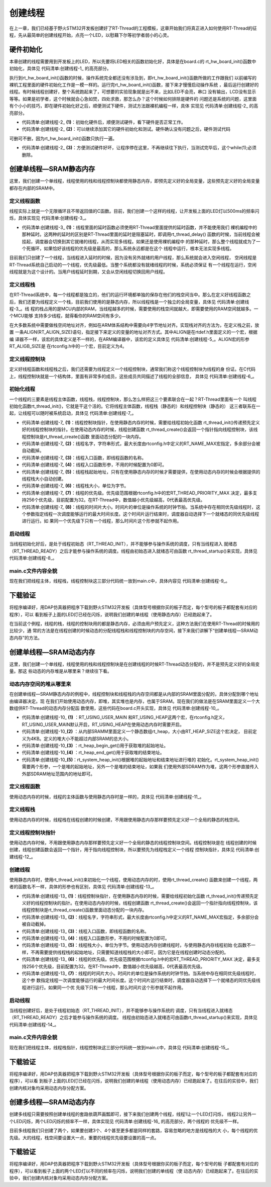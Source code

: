 .. vim: syntax=rst

创建线程
=============

在上一章，我们已经基于野火STM32开发板创建好了RT-Thread的工程模板，这章开始我们将真正进入如何使用RT-Thread的征程，先从最简单的创建线程开始，点亮一个LED，以慰藉下尔等初学者弱小的心灵。

硬件初始化
~~~~~~~~~~~~~~

本章创建的线程需要用到开发板上的LED，所以先要将LED相关的函数初始化好，具体是在board.c的
rt_hw_board_init()函数中初始化，具体见 代码清单:创建线程-1_ 的高亮部分。

.. code-block:: c
    :caption: 代码清单:创建线程-1rt_hw_board_init()中添加硬件初始化函数
    :emphasize-lines: 17-18
    :name: 代码清单:创建线程-1
    :linenos:

    /**
    * @brief  开发板硬件初始化函数
    * @param  无
    * @retval 无
    *
    * @attention
    * RTT把开发板相关的初始化函数统一放到board.c文件中实现，
    * 当然，你想把这些函数统一放到main.c文件也是可以的。
    */
    void rt_hw_board_init()
    {
        /* 初始化SysTick */
        SysTick_Config( SystemCoreClock / RT_TICK_PER_SECOND );

        /* 硬件BSP初始化统统放在这里，比如LED，串口，LCD等 */

        /* 初始化开发板的LED */
        LED_GPIO_Config();

        /* 调用组件初始化函数 (use INIT_BOARD_EXPORT()) */
    #ifdef RT_USING_COMPONENTS_INIT
        rt_components_board_init();
    #endif

    #if defined(RT_USING_CONSOLE) && defined(RT_USING_DEVICE)
        rt_console_set_device(RT_CONSOLE_DEVICE_NAME);
    #endif

    #if defined(RT_USING_USER_MAIN) && defined(RT_USING_HEAP)
        rt_system_heap_init(rt_heap_begin_get(), rt_heap_end_get());
    #endif
    }


执行到rt_hw_board_init()函数的时候，操作系统完全都还没有涉及到，即rt_hw_board_init()函数所做的工作跟我们
以前编写的裸机工程里面的硬件初始化工作是一模一样的。运行完rt_hw_board_init()函数，接下来才慢慢启动操作系统
，最后运行创建好的线程。有时候线程创建好，整个系统跑起来了，可想要的实验现象就是出不来，比如LED不会亮，串口
没有输出，LCD没有显示等等。如果是初学者，这个时候就会心急如焚，四处求救，那怎么办？这个时候如何排除是硬件的
问题还是系统的问题，这里面有个小小的技巧，即在硬件初始化好之后，顺便测试下硬件，测试方法跟裸机编程一样，具体
实现见 代码清单:创建线程-2_ 的高亮部分。

.. code-block:: c
    :caption: 代码清单:创建线程-2 rt_hw_board_init()中添加硬件测试函数
    :emphasize-lines: 8-17
    :name: 代码清单:创建线程-2
    :linenos:

    void rt_hw_board_init()
    {
        /* 初始化SysTick */
        SysTick_Config( SystemCoreClock / RT_TICK_PER_SECOND );

        /* 硬件BSP初始化统统放在这里，比如LED，串口，LCD等 */

        /* 初始化开发板的LED */
        LED_GPIO_Config();                         (1)

        /* 测试硬件是否正常工作 */
        LED1_ON;

        /* 其它硬件初始化和测试 */                    (2)

        /* 让程序停在这里，不再继续往下执行 */          (3)
        while (1);

        /* 调用组件初始化函数 (use INIT_BOARD_EXPORT()) */
    #ifdef RT_USING_COMPONENTS_INIT
        rt_components_board_init();
    #endif

    #if defined(RT_USING_CONSOLE) && defined(RT_USING_DEVICE)
        rt_console_set_device(RT_CONSOLE_DEVICE_NAME);
    #endif

    #if defined(RT_USING_USER_MAIN) && defined(RT_USING_HEAP)
        rt_system_heap_init(rt_heap_begin_get(), rt_heap_end_get());
    #endif
    }


-   代码清单:创建线程-2_ **(1)**\ ：初始化硬件后，顺便测试硬件，看下硬件是否正常工作。

-   代码清单:创建线程-2_ **(2)**\ ：可以继续添加其它的硬件初始化和测试。硬件确认没有问题之后，硬件测试代码
可删可不删，因为rt_hw_board_init()函数只执行一遍。

-   代码清单:创建线程-2_ **(3)**\ ：方便测试硬件好坏，让程序停在这里，不再继续往下执行，当测试完毕后，这个while(1);必须删除。

创建单线程—SRAM静态内存
~~~~~~~~~~~~~~~~~~~~~~~~~~

这里，我们创建一个单线程，线程使用的栈和线程控制块都使用静态内存，即预先定义好的全局变量，这些预先定义好的全局变量都存在内部的SRAM中。

定义线程函数
^^^^^^^^^^^^^^^^^

线程实际上就是一个无限循环且不带返回值的C函数。目前，我们创建一个这样的线程，让开发板上面的LED灯以500ms的频率闪烁，具体实现见 代码清单:创建线程-3_。

.. code-block:: c
    :caption: 代码清单:创建线程-3 定义线程函数
    :name: 代码清单:创建线程-3
    :linenos:

    static void led1_thread_entry(void* parameter)
    {
        while (1)
        {
            LED1_ON;
            rt_thread_delay(500);   /* 延时500个tick */     (1)

            LED1_OFF;
            rt_thread_delay(500);   /* 延时500个tick */

        }
    }


-   代码清单:创建线程-3_ **(1)**\ ：线程里面的延时函数必须使用RT-Thread里面提供的延时函数，并不能使用我们
    裸机编程中的那种延时。这两种的延时的区别是RT-Thread里面的延时是阻塞延时，即调用rt_thread_delay()
    函数的时候，当前线程会被挂起，调度器会切换到其它就绪的线程，从而实现多线程。如果还是使用裸机编程中
    的那种延时，那么整个线程就成为了一个死循环，如果恰好该线程的优先级是最高的，那么系统永远都是在这个
    线程中运行，根本无法实现多线程。

目前我们只创建了一个线程，当线程进入延时的时候，因为没有另外就绪的用户线程，那么系统就会进入空闲线程，
空闲线程是RT-Thread系统自己启动的一个线程，优先级最低。当整个系统都没有就绪线程的时候，系统必须保证
有一个线程在运行，空闲线程就是为这个设计的。当用户线程延时到期，又会从空闲线程切换回用户线程。

定义线程栈
^^^^^^^^^^^^^^

在RT-Thread系统中，每一个线程都是独立的，他们的运行环境都单独的保存在他们的栈空间当中。那么在定义好线程函数之
后，我们还要为线程定义一个栈，目前我们使用的是静态内存，所以线程栈是一个独立的全局变量，具体见 代码清单:创建线程-3_。线
程的栈占用的是MCU内部的RAM，当线程越多的时候，需要使用的栈空间就越大，即需要使用的RAM空间就越多。一个MCU能够
支持多少线程，就得看你的RAM空间有多少。

.. code-block:: c
    :caption: 代码清单:创建线程-4 定义线程栈
    :name: 代码清单:创建线程-4
    :linenos:

    /* 定义线程控栈时要求RT_ALIGN_SIZE个字节对齐 */
    ALIGN(RT_ALIGN_SIZE)
    /* 定义线程栈 */
    static rt_uint8_t rt_led1_thread_stack[1024];


在大多数系统中需要做栈空间地址对齐，例如在ARM体系结构中需要向4字节地址对齐。实现栈对齐的方法为，在定义栈之前，放置
一条ALIGN(RT_ALIGN_SIZE)语句，指定接下来定义的变量的地址对齐方式。其中ALIGN是在rtdef.h里面定义的一个宏，根据编
译器不一样，该宏的具体定义是不一样的，在ARM编译器中，该宏的定义具体见 代码清单:创建线程-5_。ALIGN宏的形参RT_ALIGB_SIZE是
在rtconfig.h中的一个宏，目前定义为4。

.. code-block:: c
    :caption: 代码清单:创建线程-5 ALIGN宏定义
    :name: 代码清单:创建线程-5
    :linenos:

    /* 只针对ARM 编译器，在其它编译器，该宏的实现会不一样 */
    #define ALIGN(n) \__attribute__((aligned(n)))

定义线程控制块
^^^^^^^^^^^^^^

定义好线程函数和线程栈之后，我们还需要为线程定义一个线程控制块，通常我们称这个线程控制块为线程的身
份证。在C代码上，线程控制块就是一个结构体，里面有非常多的成员，这些成员共同描述了线程的全部信息，
具体见 代码清单:创建线程-6_。

.. code-block:: c
    :caption: 代码清单:创建线程-6 定义线程控制块
    :name: 代码清单:创建线程-6
    :linenos:

    /* 定义线程控制块 */
    static struct rt_thread led1_thread;


初始化线程
^^^^^^^^^^^^^^^

一个线程的三要素是线程主体函数，线程栈，线程控制块，那么怎么样把这三个要素联合在一起？RT-Thread里面有一个
叫线程初始化函数rt_thread_init()，它就是干这个活的。它将线程主体函数，线程栈（静态的）和线程控制块（静态的）
这三者联系在一起，让线程可以随时被系统启动，具体见 代码清单:创建线程-7_。

.. code-block:: c
    :caption: 代码清单:创建线程-7 初始化线程
    :name: 代码清单:创建线程-7
    :linenos:

    rt_thread_init(&led1_thread,                  /* 线程控制块 */     (1)
                "led1",                       /* 线程名字 */           (2)
                led1_thread_entry,            /* 线程入口函数 */       (3)
                RT_NULL,                      /* 线程入口函数参数 */    (4)
                &rt_led1_thread_stack[0],     /* 线程栈起始地址 */      (5)
                sizeof(rt_led1_thread_stack), /* 线程栈大小 */          (6)
                3,                            /* 线程的优先级 */        (7)
                20);                          /* 线程时间片 */          (8)


-   代码清单:创建线程-7_ **(1)**\ ：线程控制块指针，在使用静态内存的时候，需要给线程初始化函数
    rt_thread_init()传递预先定义好的线程控制块的指针。在使用动态内存的时候，线程创建函数
    rt_thread_create()会返回一个指针指向线程控制块，该线程控制块是rt_thread_create()函数
    里面动态分配的一块内存。

-   代码清单:创建线程-7_ **(2)**\ ：线程名字，字符串形式，最大长度由rtconfig.h中定义的RT_NAME_MAX宏指定，多余部分会被自动截掉。

-   代码清单:创建线程-7_ **(3)**\ ：线程入口函数，即线程函数的名称。

-   代码清单:创建线程-7_ **(4)**\ ：线程入口函数形参，不用的时候配置为0即可。

-   代码清单:创建线程-7_ **(5)**\ ：线程栈起始地址，只有在使用静态内存的时候才需要提供，在使用动态内存的时候会根据提供的线程栈大小自动创建。

-   代码清单:创建线程-7_ **(6)**\ ：线程栈大小，单位为字节。

-   代码清单:创建线程-7_ **(7)**\ ：线程的优先级。优先级范围根据rtconfig.h中的宏RT_THREAD_PRIORITY_MAX
    决定，最多支持256个优先级，目前配置为32。在RT-Thread中，数值越小优先级越高，0代表最高优先级。

-   代码清单:创建线程-7_ **(8)**\：线程的时间片大小。时间片的单位是操作系统的时钟节拍。当系统中存在相同优先级线程时，这
    个参数指定线程一次调度能够运行的最大时间长度。这个时间片运行结束时，调度器自动选择下一个就绪态的同优先级线程进行运行。如
    果同一个优先级下只有一个线程，那么时间片这个形参就不起作用。

启动线程
^^^^^^^^^^^^

当线程初始化好后，是处于线程初始态（RT_THREAD_INIT），并不能够参与操作系统的调度，只有当线程进入
就绪态（RT_THREAD_READY）之后才能参与操作系统的调度。线程由初始态进入就绪态可由函数
rt_thread_startup()来实现，具体见 代码清单:创建线程-8_。

.. code-block:: c
    :caption: 代码清单:创建线程-8启动线程
    :name: 代码清单:创建线程-8
    :linenos:

    /* 启动线程，开启调度 */
    rt_thread_startup(&led1_thread);


main.c文件内容全貌
^^^^^^^^^^^^^^^^^^^^^^^^

现在我们把线程主体，线程栈，线程控制块这三部分代码统一放到main.c中，具体内容见 代码清单:创建线程-9_。

.. code-block:: c
    :caption: 代码清单:创建线程-9 main.c文件内容全貌
    :name: 代码清单:创建线程-9
    :linenos:

    /*
    *************************************************************************
    *                             包含的头文件
    *************************************************************************
    */
    #include "board.h"
    #include "rtthread.h"


    /*
    *************************************************************************
    *                               变量
    *************************************************************************
    */
    /* 定义线程控制块 */
    static struct rt_thread led1_thread;

    /* 定义线程控栈时要求RT_ALIGN_SIZE个字节对齐 */
    ALIGN(RT_ALIGN_SIZE)
    /* 定义线程栈 */
    static rt_uint8_t rt_led1_thread_stack[1024];
    /*
    *************************************************************************
    *                             函数声明
    *************************************************************************
    */
    static void led1_thread_entry(void* parameter);


    /*
    *************************************************************************
    *                             main 函数
    *************************************************************************
    */
    /**
    * @brief  主函数
    * @param  无
    * @retval 无
    */
    int main(void)
    {
        /*
        * 开发板硬件初始化，RTT系统初始化已经在main函数之前完成，
        * 即在component.c文件中的rtthread_startup()函数中完成了。
        * 所以在main函数中，只需要创建线程和启动线程即可。
        */

        rt_thread_init(&led1_thread,                 /* 线程控制块 */
                    "led1",                       /* 线程名字 */
                    led1_thread_entry,            /* 线程入口函数 */
                    RT_NULL,                      /* 线程入口函数参数 */
                    &rt_led1_thread_stack[0],     /* 线程栈起始地址 */
                    sizeof(rt_led1_thread_stack), /* 线程栈大小 */
                    3,                            /* 线程的优先级 */
                    20);                          /* 线程时间片 */
        rt_thread_startup(&led1_thread);             /* 启动线程，开启调度 */
    }

    /*
    *************************************************************************
    *                             线程定义
    *************************************************************************
    */

    static void led1_thread_entry(void* parameter)
    {
        while (1)
        {
            LED1_ON;
            rt_thread_delay(500);   /* 延时500个tick */

            LED1_OFF;
            rt_thread_delay(500);   /* 延时500个tick */

        }
    }

    /********************************END OF FILE****************************/


下载验证
~~~~~~~~~~~~

将程序编译好，用DAP仿真器把程序下载到野火STM32开发板（具体型号根据你买的板子而定，每个型号的板子都配套有对应的程序），可以
看到板子上面的LED灯已经在闪烁，说明我们创建的单线程（使用静态内存）已经跑起来了。

在当前这个例程，线程的栈，线程的控制块用的都是静态内存，必须由用户预先定义，这种方法我们在使用RT-Thread的时候用的比较少，通
常的方法是在线程创建的时候动态的分配线程栈和线程控制块的内存空间，接下来我们讲解下“创建单线程—SRAM动态内存”的方法。

创建单线程—SRAM动态内存
~~~~~~~~~~~~~~~~~~~~~~~~~~~~

这里，我们创建一个单线程，线程使用的栈和线程控制块是在创建线程的时候RT-Thread动态分配的，并不是预先定义好的全局变量。那这
些动态的内存堆是从哪里来？继续往下看。

动态内存空间的堆从哪里来
^^^^^^^^^^^^^^^^^^^^^^^^^^

在创建单线程—SRAM静态内存的例程中，线程控制块和线程栈的内存空间都是从内部的SRAM里面分配的，具体分配到哪个地址由编译器决定。现
在我们开始使用动态内存，即堆，其实堆也是内存，也属于SRAM。现在我们的做法是在SRAM里面定义一个大数组供RT-Thread的动态内存分配函
数使用，这些代码在board.c开头实现，具体见 代码清单:创建线程-10_。

.. code-block:: c
    :caption: 代码清单:创建线程-10 定义RT-Thread的堆到内部SRAM
    :name: 代码清单:创建线程-10
    :linenos:

    #if defined(RT_USING_USER_MAIN) && defined(RT_USING_HEAP)           (1)

    /* 从内部SRAM（即DTCM）里面分配一部分静态内存来作为RT-Thread的堆空间，这里配置为4KB */
    #define RT_HEAP_SIZE 1024
    static uint32_t rt_heap[RT_HEAP_SIZE];                               (2)
    RT_WEAK void *rt_heap_begin_get(void)                                (3)
    {
        return rt_heap;
    }

    RT_WEAK void *rt_heap_end_get(void)                                  (4)
    {
        return rt_heap + RT_HEAP_SIZE;
    }
    #endif


    /* 该部分代码截取自函数rt_hw_board_init() */
    #if defined(RT_USING_USER_MAIN) && defined(RT_USING_HEAP)
    rt_system_heap_init(rt_heap_begin_get(), rt_heap_end_get());         (5)
    #endif


-   代码清单:创建线程-10_ **(1)** ：RT_USING_USER_MAIN 和RT_USING_HEAP这两个宏，在rtconfig.h定义，
    RT_USING_USER_MAIN默认开启，RT_USING_HEAP在使用动态内存时需要开启。

-   代码清单:创建线程-10_\ **(2)** ：从内部SRAMM里面定义一个静态数组rt_heap，大小由RT_HEAP_SIZE这个宏决定，
    目前定义为4KB。定义的堆大小不能超过内部SRAM的总大小。

-   代码清单:创建线程-10_\ **(3)** ：rt_heap_begin_get()用于获取堆的起始地址。

-   代码清单:创建线程-10_\ **(4)** ：rt_heap_end_get()用于获取堆的结束地址。

-   代码清单:创建线程-10_\ **(5)**：rt_system_heap_init()根据堆的起始地址和结束地址进行堆的
    初始化。rt_system_heap_init()需要两个形参，一个是堆的起始地址，另外一个是堆的结束地址，如果我
    们使用外部SDRAM作为堆，这两个形参直接传入外部SDRAM地址范围内的地址即可。


定义线程函数
^^^^^^^^^^^^^^^

使用动态内存的时候，线程的主体函数与使用静态内存时是一样的，具体见 代码清单:创建线程-11_。

.. code-block:: c
    :caption: 代码清单:创建线程-11定义线程函数
    :name: 代码清单:创建线程-11
    :linenos:

    static void led1_thread_entry(void* parameter)
    {
        while (1)
        {
            LED1_ON;
            rt_thread_delay(500);   /* 延时500个tick */

            LED1_OFF;
            rt_thread_delay(500);   /* 延时500个tick */

        }
    }



定义线程栈
^^^^^^^^^^^^^^^

使用动态内存的时候，线程栈在线程创建的时候创建，不用跟使用静态内存那样要预先定义好一个全局的静态的栈空间。

定义线程控制块指针
^^^^^^^^^^^^^^^^^^^^^^^^^

使用动态内存时候，不用跟使用静态内存那样要预先定义好一个全局的静态的线程控制块空间。线程控制块是在
线程创建的时候创建，线程创建函数会返回一个指针，用于指向线程控制块，所以要预先为线程栈定义一个线程
控制块指针，具体见 代码清单:创建线程-12_。

.. code-block:: c
    :caption: 代码清单:创建线程-12 定义线程控制块指针
    :name: 代码清单:创建线程-12
    :linenos:

    /* 定义线程控制块指针 */
    static  rt_thread_t led1_thread = RT_NULL;



创建线程
^^^^^^^^^^^^

使用静态内存时，使用rt_thread_init()来初始化一个线程，使用动态内存的时，使用rt_thread_create()
函数来创建一个线程，两者的函数名不一样，具体的形参也有区别，具体见 代码清单:创建线程-13_。

.. code-block:: c
    :caption: 代码清单:创建线程-13创建线程
    :name: 代码清单:创建线程-13
    :linenos:

    led1_thread =                              /* 线程控制块指针 */   (1)
    rt_thread_create( "led1",                  /* 线程名字 */        (2)
                    led1_thread_entry,   /* 线程入口函数 */         (3)
                    RT_NULL,             /* 线程入口函数参数 */      (4)
                    512,                 /* 线程栈大小 */           (5)
                    3,                   /* 线程的优先级 */         (6)
                    20);                 /* 线程时间片 */           (7)


-   代码清单:创建线程-13_ **(1)**\ ：线程控制块指针，在使用静态内存的时候，需要给线程初始化函数
    rt_thread_init()传递预先定义好的线程控制块的指针。在使用动态内存的时候，线程创建函数
    rt_thread_create()会返回一个指针指向线程控制块，该线程控制块是rt_thread_create()函数里面动态分配的一块内存。

-   代码清单:创建线程-13_ **(2)**\ ：线程名字，字符串形式，最大长度由rtconfig.h中定义的RT_NAME_MAX宏指定，多余部分会被自动截掉。

-   代码清单:创建线程-13_ **(3)**\ ：线程入口函数，即线程函数的名称。

-   代码清单:创建线程-13_ **(4)**\ ：线程入口函数形参，不用的时候配置为0即可。

-   代码清单:创建线程-13_ **(5)**\ ：线程栈大小，单位为字节。使用动态内存创建线程时，与使用静态内存线程初始
    化函数不一样，不再需要提供线程栈的起始地址，只需要知道线程栈的大小即可，因为它是在线程创建时动态分配的。

-   代码清单:创建线程-13_ **(6)**\ ：线程的优先级。优先级范围根据rtconfig.h中的宏RT_THREAD_PRIORITY_MAX
    决定，最多支持256个优先级，目前配置为32。在RT-Thread中，数值越小优先级越高，0代表最高优先级。

-   代码清单:创建线程-13_ **(7)**\：线程的时间片大小。时间片的单位是操作系统的时钟节拍。当系统中存在相同优先级线程时，这个参
    数指定线程一次调度能够运行的最大时间长度。这个时间片运行结束时，调度器自动选择下一个就绪态的同优先级线程进行运行。如果同一个优
    先级下只有一个线程，那么时间片这个形参就不起作用。


启动线程
^^^^^^^^^^^^

当线程创建好后，是处于线程初始态（RT_THREAD_INIT），并不能够参与操作系统的
调度，只有当线程进入就绪态（RT_THREAD_READY）之后才能参与操作系统的调度。
线程由初始态进入就绪态可由函数rt_thread_startup()来实现，具体见 代码清单:创建线程-14_。

.. code-block:: c
    :caption: 代码清单:创建线程-14 启动线程
    :name: 代码清单:创建线程-14
    :linenos:

    if (led1_thread != RT_NULL)
        rt_thread_startup(led1_thread);         /* 启动线程，开启调度 */
    else
        return -1;


main.c文件内容全貌
^^^^^^^^^^^^^^^^^^^^^

现在我们把线程主体，线程栈指针，线程控制块这三部分代码统一放到main.c中，具体见 代码清单:创建线程-15_。

.. code-block:: c
    :caption: 代码清单:创建线程-15main.c文件内容全貌
    :name: 代码清单:创建线程-15
    :linenos:

    #if defined(RT_USING_USER_MAIN) && defined(RT_USING_HEAP)
    #define RT_HEAP_SIZE 1024
    /* 从内部SRAM里面分配一部分静态内存来作为rtt的堆空间，这里配置为4KB */
    static uint32_t rt_heap[RT_HEAP_SIZE];
    RT_WEAK void *rt_heap_begin_get(void)
    {
        return rt_heap;
    }

    RT_WEAK void *rt_heap_end_get(void)
    {
        return rt_heap + RT_HEAP_SIZE;
    }
    #endif

    /* 该部分代码截取自函数rt_hw_board_init() */
    #if defined(RT_USING_USER_MAIN) && defined(RT_USING_HEAP)
    //rt_system_heap_init((void*)HEAP_BEGIN, (void*)SRAM_END);
    rt_system_heap_init(rt_heap_begin_get(), rt_heap_end_get());
    #endif


    /*
    *************************************************************************
    *                             包含的头文件
    *************************************************************************
    */
    #include "board.h"
    #include "rtthread.h"


    /*
    *************************************************************************
    *                               变量
    *************************************************************************
    */
    /* 定义线程控制块指针 */
    static rt_thread_t led1_thread = RT_NULL;

    /*
    *************************************************************************
    *                             函数声明
    *************************************************************************
    */
    static void led1_thread_entry(void* parameter);


    /*
    *************************************************************************
    *                             main 函数
    *************************************************************************
    */
    /**
    * @brief  主函数
    * @param  无
    * @retval 无
    */
    int main(void)
    {
        /*
        * 开发板硬件初始化，RTT系统初始化已经在main函数之前完成，
        * 即在component.c文件中的rtthread_startup()函数中完成了。
        * 所以在main函数中，只需要创建线程和启动线程即可。
        */

        led1_thread =                          /* 线程控制块指针 */
        rt_thread_create( "led1",              /* 线程名字 */
                        led1_thread_entry,   /* 线程入口函数 */
                        RT_NULL,             /* 线程入口函数参数 */
                        512,                 /* 线程栈大小 */
                        3,                   /* 线程的优先级 */
                        20);                 /* 线程时间片 */

        /* 启动线程，开启调度 */
        if (led1_thread != RT_NULL)
            rt_thread_startup(led1_thread);
        else
            return -1;
    }

    /*
    *************************************************************************
    *                             线程定义
    *************************************************************************
    */

    static void led1_thread_entry(void* parameter)
    {
        while (1)
        {
            LED1_ON;
            rt_thread_delay(500);   /* 延时500个tick */

            LED1_OFF;
            rt_thread_delay(500);   /* 延时500个tick */

        }
    }

    /*******************************END OF FILE****************************/


下载验证
~~~~~~~~~~~~

将程序编译好，用DAP仿真器把程序下载到野火STM32开发板（具体型号根据你买的板子而定，每个型号的板子都配套有对应的程序），可以看
到板子上面的LED灯已经在闪烁，说明我们创建的单线程（使用动态内存）已经跑起来了。在往后的实验中，我们创建内核对象均采用动态内存分配方案。

创建多线程—SRAM动态内存
~~~~~~~~~~~~~~~~~~~~~~~~~~

创建多线程只需要按照创建单线程的套路依葫芦画瓢即可，接下来我们创建两个线程，线程1让一个LED灯闪烁，
线程2让另外一个LED闪烁，两个LED闪烁的频率不一样，具体实现见 代码清单:创建线程-16_ 的高亮部分，两个线程的
优先级不一样。

.. code-block:: c
    :caption: 代码清单:创建线程-16创建多线程—SRAM动态内存
    :emphasize-lines: 17,25,59-71,93-102
    :name: 代码清单:创建线程-16
    :linenos:

    /*
    *************************************************************************
    *                             包含的头文件
    *************************************************************************
    */
    #include "board.h"
    #include "rtthread.h"


    /*
    *************************************************************************
    *                               变量
    *************************************************************************
    */

    /* 定义线程控制块指针 */
    static rt_thread_t led1_thread = RT_NULL;
    static rt_thread_t led2_thread = RT_NULL;

    /*
    *************************************************************************
    *                             函数声明
    *************************************************************************
    */
    static void led1_thread_entry(void* parameter);
    static void led2_thread_entry(void* parameter);


    /*
    *************************************************************************
    *                             main 函数
    *************************************************************************
    */
    /**
    * @brief  主函数
    * @param  无
    * @retval 无
    */
    int main(void)
    {
        /*
        * 开发板硬件初始化，RTT系统初始化已经在main函数之前完成，
        * 即在component.c文件中的rtthread_startup()函数中完成了。
        * 所以在main函数中，只需要创建线程和启动线程即可。
        */

        led1_thread =                          /* 线程控制块指针 */
        rt_thread_create( "led1",              /* 线程名字 */
                        led1_thread_entry,   /* 线程入口函数 */
                        RT_NULL,             /* 线程入口函数参数 */
                        512,                 /* 线程栈大小 */
                        3,                   /* 线程的优先级 */
                        20);                 /* 线程时间片 */

        /* 启动线程，开启调度 */
        if (led1_thread != RT_NULL)
            rt_thread_startup(led1_thread);
        else
            return -1;

        led2_thread =                          /* 线程控制块指针 */
        rt_thread_create( "led2",              /* 线程名字 */
                        led2_thread_entry,   /* 线程入口函数 */
                        RT_NULL,             /* 线程入口函数参数 */
                        512,                 /* 线程栈大小 */
                        4,                   /* 线程的优先级 */
                        20);                 /* 线程时间片 */

        /* 启动线程，开启调度 */
        if (led2_thread != RT_NULL)
            rt_thread_startup(led2_thread);
        else
            return -1;
    }

    /*
    *************************************************************************
    *                             线程定义
    *************************************************************************
    */

    static void led1_thread_entry(void* parameter)
    {
        while (1)
        {
            LED1_ON;
            rt_thread_delay(500);   /* 延时500个tick */

            LED1_OFF;
            rt_thread_delay(500);   /* 延时500个tick */

        }
    }

    static void led2_thread_entry(void* parameter)
    {
        while (1)
        {
            LED2_ON;
            rt_thread_delay(300);   /* 延时300个tick */
            LED2_OFF;
            rt_thread_delay(300);   /* 延时300个tick */
        }
    }
    /****************************END OF FILE****************************/


目前多线程我们只创建了两个，如果要创建3个、4个甚至更多都是同样的套路，容易忽略的地方是线程栈的大
小，每个线程的优先级。大的线程，栈空间要设置大一点，重要的线程优先级要设置的高一点。


下载验证
~~~~~~~~~~

将程序编译好，用DAP仿真器把程序下载到野火STM32开发板（具体型号根据你买的板子而定，每个型号的板
子都配套有对应的程序），可以看到板子上面的两个LED灯以不同的频率在闪烁，说明我们创建的单线程（使
动态内存）已经跑起来了。在往后的实验中，我们创建内核对象均采用动态内存分配方案。
